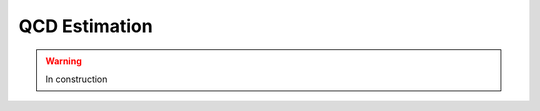 .. _backgrounds-qcdestimation:

=======================================
QCD Estimation
=======================================

.. warning:: In construction